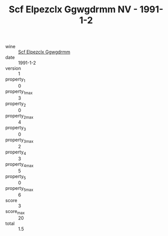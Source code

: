 :PROPERTIES:
:ID:                     47c24f76-9a78-4606-9c4d-187507cc06f1
:END:
#+TITLE: Scf Elpezclx Ggwgdrmm NV - 1991-1-2

- wine :: [[id:62d22db5-c70a-43e7-b710-37205c6f03ff][Scf Elpezclx Ggwgdrmm]]
- date :: 1991-1-2
- version :: 1
- property_1 :: 0
- property_1_max :: 3
- property_2 :: 0
- property_2_max :: 4
- property_3 :: 0
- property_3_max :: 2
- property_4 :: 3
- property_4_max :: 5
- property_5 :: 0
- property_5_max :: 6
- score :: 3
- score_max :: 20
- total :: 1.5


